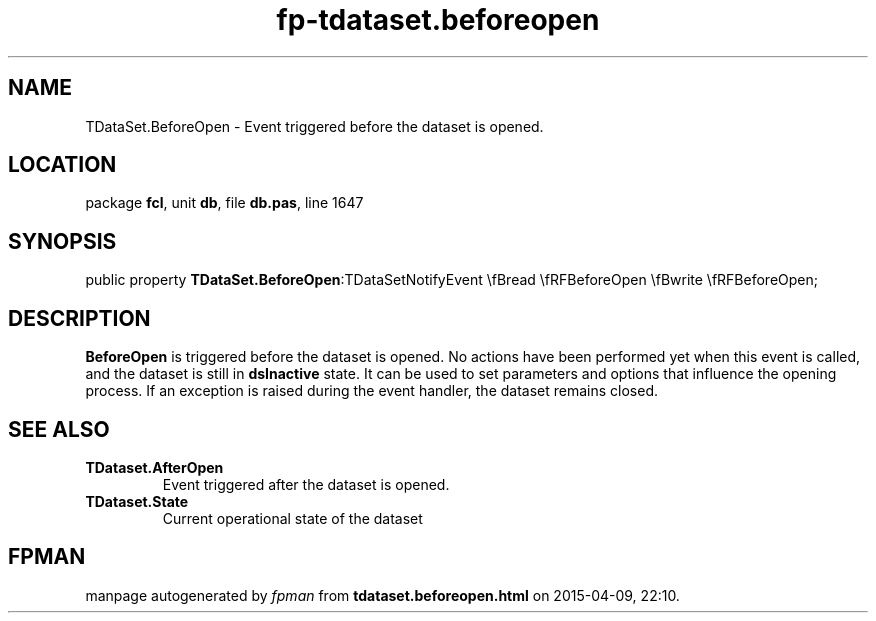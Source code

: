 .\" file autogenerated by fpman
.TH "fp-tdataset.beforeopen" 3 "2014-03-14" "fpman" "Free Pascal Programmer's Manual"
.SH NAME
TDataSet.BeforeOpen - Event triggered before the dataset is opened.
.SH LOCATION
package \fBfcl\fR, unit \fBdb\fR, file \fBdb.pas\fR, line 1647
.SH SYNOPSIS
public property  \fBTDataSet.BeforeOpen\fR:TDataSetNotifyEvent \\fBread \\fRFBeforeOpen \\fBwrite \\fRFBeforeOpen;
.SH DESCRIPTION
\fBBeforeOpen\fR is triggered before the dataset is opened. No actions have been performed yet when this event is called, and the dataset is still in \fBdsInactive\fR state. It can be used to set parameters and options that influence the opening process. If an exception is raised during the event handler, the dataset remains closed.


.SH SEE ALSO
.TP
.B TDataset.AfterOpen
Event triggered after the dataset is opened.
.TP
.B TDataset.State
Current operational state of the dataset

.SH FPMAN
manpage autogenerated by \fIfpman\fR from \fBtdataset.beforeopen.html\fR on 2015-04-09, 22:10.

